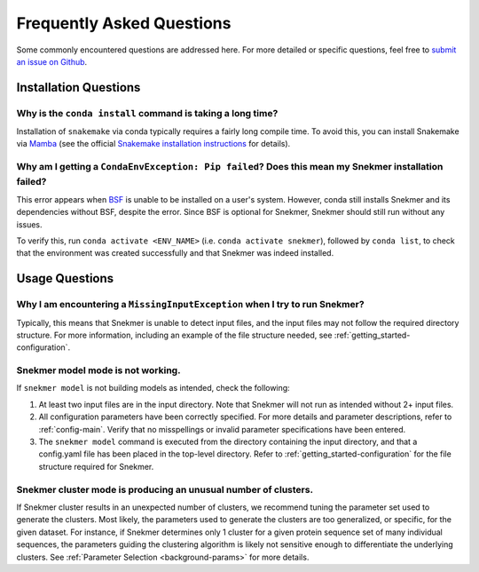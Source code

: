 Frequently Asked Questions
==========================

Some commonly encountered questions are addressed here. For more
detailed or specific questions, feel free to `submit an issue on Github <https://github.com/PNNL-CompBio/Snekmer/issues>`_.

Installation Questions
----------------------

Why is the ``conda install`` command is taking a long time?
```````````````````````````````````````````````````````````

Installation of ``snakemake`` via conda typically requires a fairly
long compile time. To avoid this, you can install Snakemake via
`Mamba <https://github.com/mamba-org/mamba>`_ (see the official
`Snakemake installation instructions <https://snakemake.readthedocs.io/en/stable/getting_started/installation.html>`_
for details).

Why am I getting a ``CondaEnvException: Pip failed``? Does this mean my Snekmer installation failed?
````````````````````````````````````````````````````````````````````````````````````````````````````

This error appears when `BSF <https://github.com/PNNL-CompBio/bsf-jaccard-py>`_
is unable to be installed on a user's system. However, conda still
installs Snekmer and its dependencies without BSF, despite the error.
Since BSF is optional for Snekmer, Snekmer should still run without
any issues.

To verify this, run ``conda activate <ENV_NAME>`` (i.e. ``conda activate snekmer``),
followed by ``conda list``, to check that the environment was
created successfully and that Snekmer was indeed installed.


Usage Questions
---------------

Why I am encountering a ``MissingInputException`` when I try to run Snekmer?
````````````````````````````````````````````````````````````````````````````

Typically, this means that Snekmer is unable to detect input files,
and the input files may not follow the required directory structure.
For more information, including an example of the file structure
needed, see :ref:`getting_started-configuration`.

Snekmer model mode is not working.
``````````````````````````````````

If ``snekmer model`` is not building models as intended, check
the following:

1. At least two input files are in the input directory. Note
   that Snekmer will not run as intended without 2+ input files.
2. All configuration parameters have been correctly specified.
   For more details and parameter descriptions, refer to
   :ref:`config-main`. Verify that no misspellings or invalid
   parameter specifications have been entered.
3. The ``snekmer model`` command is executed from the directory
   containing the input directory, and that a config.yaml file
   has been placed in the top-level directory. Refer to
   :ref:`getting_started-configuration` for the file structure
   required for Snekmer.

Snekmer cluster mode is producing an unusual number of clusters.
````````````````````````````````````````````````````````````````
If Snekmer cluster results in an unexpected number of clusters,
we recommend tuning the parameter set used to generate the clusters.
Most likely, the parameters used to generate the clusters are too
generalized, or specific, for the given dataset. For instance, if
Snekmer determines only 1 cluster for a given protein sequence set of
many individual sequences, the parameters guiding the clustering
algorithm is likely not sensitive enough to differentiate the underlying
clusters. See :ref:`Parameter Selection <background-params>` for more details.
